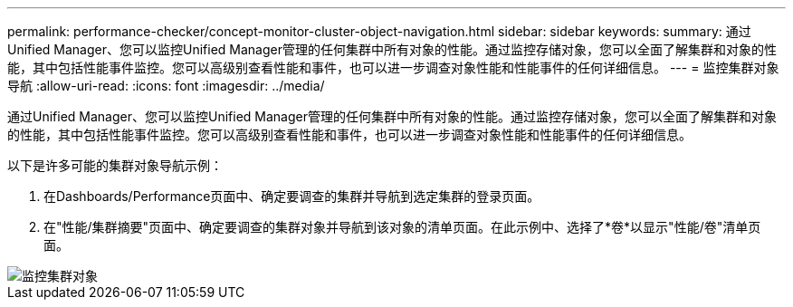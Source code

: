 ---
permalink: performance-checker/concept-monitor-cluster-object-navigation.html 
sidebar: sidebar 
keywords:  
summary: 通过Unified Manager、您可以监控Unified Manager管理的任何集群中所有对象的性能。通过监控存储对象，您可以全面了解集群和对象的性能，其中包括性能事件监控。您可以高级别查看性能和事件，也可以进一步调查对象性能和性能事件的任何详细信息。 
---
= 监控集群对象导航
:allow-uri-read: 
:icons: font
:imagesdir: ../media/


[role="lead"]
通过Unified Manager、您可以监控Unified Manager管理的任何集群中所有对象的性能。通过监控存储对象，您可以全面了解集群和对象的性能，其中包括性能事件监控。您可以高级别查看性能和事件，也可以进一步调查对象性能和性能事件的任何详细信息。

以下是许多可能的集群对象导航示例：

. 在Dashboards/Performance页面中、确定要调查的集群并导航到选定集群的登录页面。
. 在"性能/集群摘要"页面中、确定要调查的集群对象并导航到该对象的清单页面。在此示例中、选择了*卷*以显示"性能/卷"清单页面。


image::../media/monitor-cluster-object.gif[监控集群对象]
